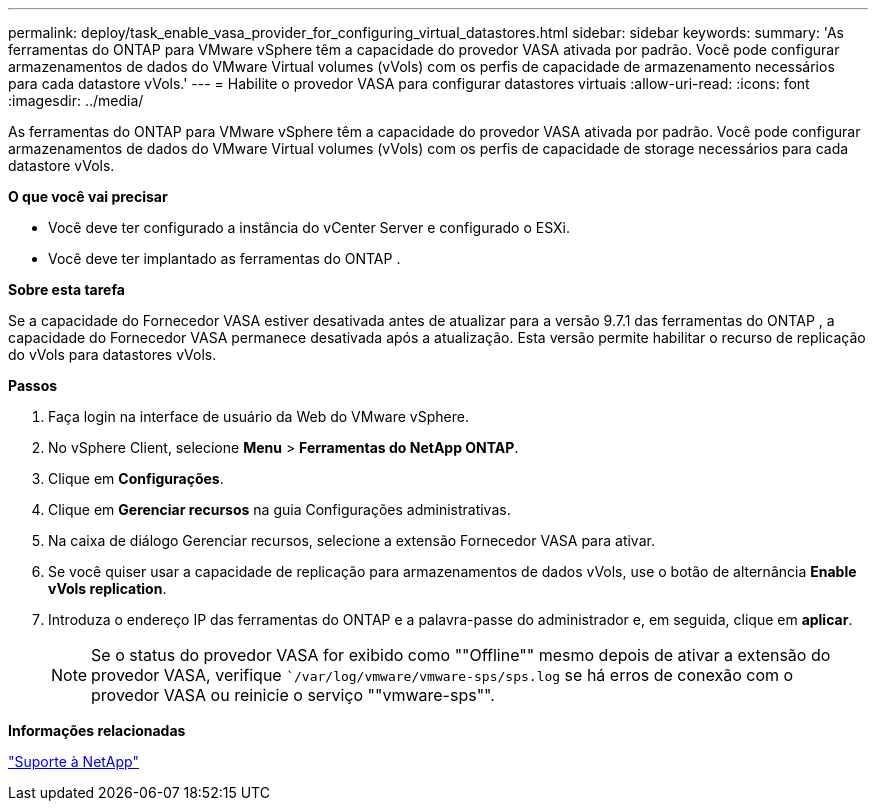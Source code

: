 ---
permalink: deploy/task_enable_vasa_provider_for_configuring_virtual_datastores.html 
sidebar: sidebar 
keywords:  
summary: 'As ferramentas do ONTAP para VMware vSphere têm a capacidade do provedor VASA ativada por padrão. Você pode configurar armazenamentos de dados do VMware Virtual volumes (vVols) com os perfis de capacidade de armazenamento necessários para cada datastore vVols.' 
---
= Habilite o provedor VASA para configurar datastores virtuais
:allow-uri-read: 
:icons: font
:imagesdir: ../media/


[role="lead"]
As ferramentas do ONTAP para VMware vSphere têm a capacidade do provedor VASA ativada por padrão. Você pode configurar armazenamentos de dados do VMware Virtual volumes (vVols) com os perfis de capacidade de storage necessários para cada datastore vVols.

*O que você vai precisar*

* Você deve ter configurado a instância do vCenter Server e configurado o ESXi.
* Você deve ter implantado as ferramentas do ONTAP .


*Sobre esta tarefa*

Se a capacidade do Fornecedor VASA estiver desativada antes de atualizar para a versão 9.7.1 das ferramentas do ONTAP , a capacidade do Fornecedor VASA permanece desativada após a atualização. Esta versão permite habilitar o recurso de replicação do vVols para datastores vVols.

*Passos*

. Faça login na interface de usuário da Web do VMware vSphere.
. No vSphere Client, selecione *Menu* > *Ferramentas do NetApp ONTAP*.
. Clique em *Configurações*.
. Clique em *Gerenciar recursos* na guia Configurações administrativas.
. Na caixa de diálogo Gerenciar recursos, selecione a extensão Fornecedor VASA para ativar.
. Se você quiser usar a capacidade de replicação para armazenamentos de dados vVols, use o botão de alternância *Enable vVols replication*.
. Introduza o endereço IP das ferramentas do ONTAP e a palavra-passe do administrador e, em seguida, clique em *aplicar*.
+

NOTE: Se o status do provedor VASA for exibido como ""Offline"" mesmo depois de ativar a extensão do provedor VASA, verifique ``/var/log/vmware/vmware-sps/sps.log` se há erros de conexão com o provedor VASA ou reinicie o serviço ""vmware-sps"".



*Informações relacionadas*

https://mysupport.netapp.com/site/global/dashboard["Suporte à NetApp"]
